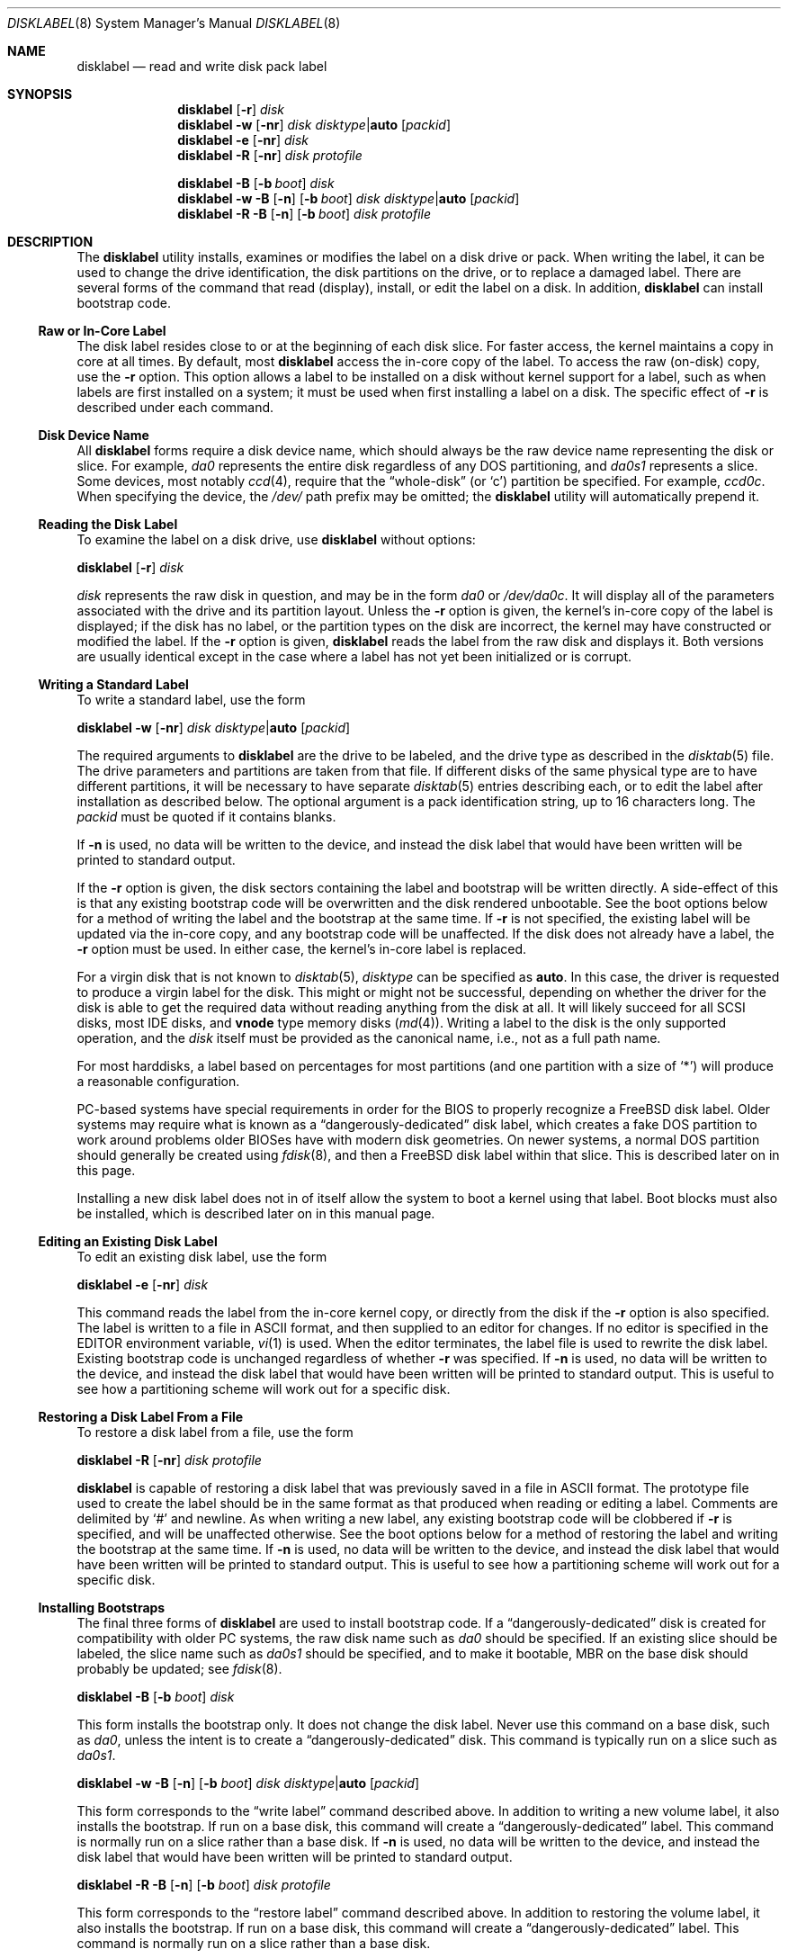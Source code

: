 .\" Copyright (c) 1987, 1988, 1991, 1993
.\"	The Regents of the University of California.  All rights reserved.
.\"
.\" This code is derived from software contributed to Berkeley by
.\" Symmetric Computer Systems.
.\"
.\" Redistribution and use in source and binary forms, with or without
.\" modification, are permitted provided that the following conditions
.\" are met:
.\" 1. Redistributions of source code must retain the above copyright
.\"    notice, this list of conditions and the following disclaimer.
.\" 2. Redistributions in binary form must reproduce the above copyright
.\"    notice, this list of conditions and the following disclaimer in the
.\"    documentation and/or other materials provided with the distribution.
.\" 3. All advertising materials mentioning features or use of this software
.\"    must display the following acknowledgment:
.\"	This product includes software developed by the University of
.\"	California, Berkeley and its contributors.
.\" 4. Neither the name of the University nor the names of its contributors
.\"    may be used to endorse or promote products derived from this software
.\"    without specific prior written permission.
.\"
.\" THIS SOFTWARE IS PROVIDED BY THE REGENTS AND CONTRIBUTORS ``AS IS'' AND
.\" ANY EXPRESS OR IMPLIED WARRANTIES, INCLUDING, BUT NOT LIMITED TO, THE
.\" IMPLIED WARRANTIES OF MERCHANTABILITY AND FITNESS FOR A PARTICULAR PURPOSE
.\" ARE DISCLAIMED.  IN NO EVENT SHALL THE REGENTS OR CONTRIBUTORS BE LIABLE
.\" FOR ANY DIRECT, INDIRECT, INCIDENTAL, SPECIAL, EXEMPLARY, OR CONSEQUENTIAL
.\" DAMAGES (INCLUDING, BUT NOT LIMITED TO, PROCUREMENT OF SUBSTITUTE GOODS
.\" OR SERVICES; LOSS OF USE, DATA, OR PROFITS; OR BUSINESS INTERRUPTION)
.\" HOWEVER CAUSED AND ON ANY THEORY OF LIABILITY, WHETHER IN CONTRACT, STRICT
.\" LIABILITY, OR TORT (INCLUDING NEGLIGENCE OR OTHERWISE) ARISING IN ANY WAY
.\" OUT OF THE USE OF THIS SOFTWARE, EVEN IF ADVISED OF THE POSSIBILITY OF
.\" SUCH DAMAGE.
.\"
.\"	@(#)disklabel.8	8.2 (Berkeley) 4/19/94
.\" $FreeBSD$
.\"
.Dd March 15, 2003
.Dt DISKLABEL 8
.Os
.Sh NAME
.Nm disklabel
.Nd read and write disk pack label
.Sh SYNOPSIS
.Nm
.Op Fl r
.Ar disk
.Nm
.Fl w
.Op Fl nr
.Ar disk disktype Ns | Ns Cm auto
.Op Ar packid
.Nm
.Fl e
.Op Fl nr
.Ar disk
.Nm
.Fl R
.Op Fl nr
.Ar disk protofile
.Pp
.Nm
.Fl B
.Op Fl b Ar boot
.Ar disk
.Nm
.Fl w B
.Op Fl n
.Op Fl b Ar boot
.Ar disk disktype Ns | Ns Cm auto
.Op Ar packid
.Nm
.Fl R B
.Op Fl n
.Op Fl b Ar boot
.Ar disk protofile
.Sh DESCRIPTION
The
.Nm
utility
installs, examines or modifies the label on a disk drive or pack.
When writing
the label, it can be used to change the drive identification, the disk
partitions on the drive, or to replace a damaged label.
There are several forms
of the command that read (display), install, or edit the label on a disk.
In addition,
.Nm
can install bootstrap code.
.Ss Raw or In-Core Label
The disk label resides close to or at the beginning of each disk slice.
For faster access, the kernel maintains a copy in core at all times.
By default, most
.Nm
access the in-core copy of the label.
To access the raw (on-disk) copy, use the
.Fl r
option.
This option allows a label to be installed on a disk without kernel
support for a label, such as when labels are first installed on a system; it
must be used when first installing a label on a disk.
The specific effect of
.Fl r
is described under each command.
.Ss Disk Device Name
All
.Nm
forms require a disk device name, which should always be the raw
device name representing the disk or slice.
For example,
.Pa da0
represents the entire disk regardless of any
.Tn DOS
partitioning,
and
.Pa da0s1
represents a slice.
Some devices, most notably
.Xr ccd 4 ,
require that the
.Dq whole-disk
(or
.Ql c )
partition be specified.
For example,
.Pa ccd0c .
When specifying the device,
the
.Pa /dev/
path prefix may be omitted;
the
.Nm
utility will automatically prepend it.
.Ss Reading the Disk Label
To examine the label on a disk drive, use
.Nm
without options:
.Pp
.Nm
.Op Fl r
.Ar disk
.Pp
.Ar disk
represents the raw disk in question, and may be in the form
.Pa da0
or
.Pa /dev/da0c .
It will display all of the parameters associated with the drive and its
partition layout.
Unless the
.Fl r
option is given,
the kernel's in-core copy of the label is displayed;
if the disk has no label, or the partition types on the disk are incorrect,
the kernel may have constructed or modified the label.
If the
.Fl r
option is given,
.Nm
reads the label from the raw disk and displays it.
Both versions are usually
identical except in the case where a label has not yet been initialized or
is corrupt.
.Ss Writing a Standard Label
To write a standard label, use the form
.Pp
.Nm
.Fl w
.Op Fl nr
.Ar disk disktype Ns | Ns Cm auto
.Op Ar packid
.Pp
The required arguments to
.Nm
are the drive to be labeled, and the drive type as described in the
.Xr disktab 5
file.
The drive parameters and partitions are taken from that file.
If different disks of the same physical type are to have different partitions,
it will be necessary to have separate
.Xr disktab 5
entries describing each, or to edit
the label after installation as described below.
The optional argument is a
pack identification string, up to 16 characters long.
The
.Ar packid
must be quoted if it contains blanks.
.Pp
If
.Fl n
is used, no data will be written to the device, and instead the
disk label that would have been written will be printed to standard output.
.Pp
If the
.Fl r
option is given, the disk sectors containing the label and bootstrap
will be written directly.
A side-effect of this is that any existing bootstrap code will be overwritten
and the disk rendered unbootable.
See the boot options below for a method of
writing the label and the bootstrap at the same time.
If
.Fl r
is not specified,
the existing label will be updated via the in-core copy, and any bootstrap
code will be unaffected.
If the disk does not already have a label, the
.Fl r
option must be used.
In either case, the kernel's in-core label is replaced.
.Pp
For a virgin disk that is not known to
.Xr disktab 5 ,
.Ar disktype
can be specified as
.Cm auto .
In this case, the driver is requested to produce a virgin label for the
disk.
This might or might not be successful, depending on whether the
driver for the disk is able to get the required data without reading
anything from the disk at all.
It will likely succeed for all
.Tn SCSI
disks, most
.Tn IDE
disks, and
.Cm vnode
type memory disks
.Pq Xr md 4 .
Writing a label to the
disk is the only supported operation, and the
.Ar disk
itself must be provided as the canonical name, i.e., not as a full
path name.
.Pp
For most harddisks, a label based on percentages for most partitions (and
one partition with a size of
.Ql * )
will produce a reasonable configuration.
.Pp
PC-based systems have special requirements in order for the
.Tn BIOS
to properly recognize a
.Fx
disk label.
Older systems may require what is known as a
.Dq dangerously-dedicated
disk label, which creates a fake
.Tn DOS
partition to work around problems older
.Tn BIOS Ns es
have with modern disk geometries.
On newer systems, a normal
.Tn DOS
partition should generally be created using
.Xr fdisk 8 ,
and then a
.Fx
disk label within that slice.
This is described later on in this page.
.Pp
Installing a new disk label does not in of itself allow the system to boot
a kernel using that label.
Boot blocks must also be installed, which is
described later on in this manual page.
.Ss Editing an Existing Disk Label
To edit an existing disk label, use the form
.Pp
.Nm
.Fl e
.Op Fl nr
.Ar disk
.Pp
This command reads the label from the in-core kernel copy, or directly from the
disk if the
.Fl r
option is also specified.
The label is written to a file in
.Tn ASCII
format, and then supplied to an editor for changes.
If no editor is specified in the
.Ev EDITOR
environment variable,
.Xr vi 1
is used.
When the editor terminates, the label file is used to rewrite the disk label.
Existing bootstrap code is unchanged regardless of whether
.Fl r
was specified.
If
.Fl n
is used, no data will be written to the device, and instead the
disk label that would have been written will be printed to standard output.
This is
useful to see how a partitioning scheme will work out for a specific disk.
.Ss Restoring a Disk Label From a File
To restore a disk label from a file, use the form
.Pp
.Nm
.Fl R
.Op Fl nr
.Ar disk protofile
.Pp
.Nm
is capable of restoring a disk label that was previously saved in a file in
.Tn ASCII
format.
The prototype file used to create the label should be in the same format as that
produced when reading or editing a label.
Comments are delimited by
.Ql #
and newline.
As when writing a new label, any existing bootstrap code will be
clobbered if
.Fl r
is specified, and will be unaffected otherwise.
See the boot options below for a
method of restoring the label and writing the bootstrap at the same time.
If
.Fl n
is used, no data will be written to the device, and instead the
disk label that would have been written will be printed to standard output.
This is
useful to see how a partitioning scheme will work out for a specific disk.
.Ss Installing Bootstraps
The final three forms of
.Nm
are used to install bootstrap code.
If a
.Dq dangerously-dedicated
disk is created for compatibility with older PC systems,
the raw disk name such as
.Pa da0
should be specified.
If an existing slice should be labeled,
the slice name such as
.Pa da0s1
should be specified,
and to make it bootable,
.Tn MBR
on the base disk should probably be updated; see
.Xr fdisk 8 .
.Pp
.Nm
.Fl B
.Op Fl b Ar boot
.Ar disk
.Pp
This form installs the bootstrap only.
It does not change the disk label.
Never use this command on a base disk, such as
.Pa da0 ,
unless the intent is to create a
.Dq dangerously-dedicated
disk.
This command is typically run on a slice such as
.Pa da0s1 .
.Pp
.Nm
.Fl w B
.Op Fl n
.Op Fl b Ar boot
.Ar disk disktype Ns | Ns Cm auto
.Op Ar packid
.Pp
This form corresponds to the
.Dq "write label"
command described above.
In addition to writing a new volume label, it also installs the bootstrap.
If run on a base disk, this command will create a
.Dq dangerously-dedicated
label.
This command is normally run on a slice rather than a base disk.
If
.Fl n
is used, no data will be written to the device, and instead the
disk label that would have been written will be printed to standard output.
.Pp
.Nm
.Fl R B
.Op Fl n
.Op Fl b Ar boot
.Ar disk protofile
.Pp
This form corresponds to the
.Dq "restore label"
command described above.
In addition to restoring the volume label, it also installs the bootstrap.
If run on a base disk, this command will create a
.Dq dangerously-dedicated
label.
This command is normally run on a slice rather than a base disk.
.Pp
The bootstrap commands always access the disk directly, so it is not necessary
to specify the
.Fl r
option.
If
.Fl n
is used, no data will be written to the device, and instead the
disk label that would have been written will be printed to standard output.
.Pp
The bootstrap code is comprised of two boot programs compiled into a single
.Pa /boot/boot
image.
An alternative boot image may be specified with the
.Fl b
option.
.Ss Initializing/Formatting a Bootable Disk From Scratch
To initialize a disk from scratch, the following sequence is recommended.
Please note that this will wipe everything that was previously on the disk,
including any
.No non- Ns Fx
slices.
.Bl -enum
.It
Use
.Xr fdisk 8
to initialize the hard disk, and create a slice table, referred to
as the
.Dq "partition table"
in
Tn DOS .
.It
Use
.Nm
to define partitions on
.Fx
slices created in the previous step.
.It
Finally use
.Xr newfs 8
to create file systems on new partitions.
.El
.Pp
A typical partitioning scheme would be to have an
.Ql a
partition
of approximately 128MB to hold the root file system, a
.Ql b
partition for
swap, a
.Ql d
partition for
.Pa /var
(usually 128MB), an
.Ql e
partition
for
.Pa /var/tmp
(usually 128MB), an
.Ql f
partition for
.Pa /usr
(usually around 2GB),
and finally a
.Ql g
partition for
.Pa /home
(usually all remaining space).
Your mileage may vary.
.Pp
.Nm fdisk Fl BI Pa da0
.Pp
.Nm
.Fl w B
.Pa da0s1
.Cm auto
.Pp
.Nm
.Fl e
.Pa da0s1
.Sh FILES
.Bl -tag -width ".Pa /etc/disktab" -compact
.It Pa /boot/boot
Default boot image.
.It Pa /etc/disktab
Disk description file.
.El
.Sh SAVED FILE FORMAT
The
.Nm
utility
uses an
.Tn ASCII
version of the label when examining, editing, or restoring a disk
label.
The format is:
.Bd -literal -offset 4n
# /dev/da1c:
type: SCSI
disk: da0s1
label:
flags:
bytes/sector: 512
sectors/track: 51
tracks/cylinder: 19
sectors/cylinder: 969
cylinders: 1211
sectors/unit: 1173930
rpm: 3600
interleave: 1
trackskew: 0
cylinderskew: 0
headswitch: 0           # milliseconds
track-to-track seek: 0  # milliseconds
drivedata: 0

8 partitions:
#        size   offset    fstype   [fsize bsize bps/cpg]
  a:    81920        0    4.2BSD     1024  8192    16   # (Cyl.    0 - 84*)
  b:   160000    81920      swap                        # (Cyl.   84* - 218*)
  c:  1173930        0    unused        0     0         # (Cyl.    0 - 1211*)
  h:   962010   211920     vinum                        # (Cyl.  218*- 1211*)
.Ed
.Pp
Lines starting with a
.Ql #
mark are comments.
Most of the other specifications are no longer used.
The ones which must still be set correctly are:
.Pp
.Bl -inset
.It Ar label
is an optional label, set by the
.Ar packid
option when writing a label.
.It Ar flags
may be
.Cm removable , ecc
or
.Cm badsect .
.Cm removable
is set for removable media drives, but no current
.Fx
driver evaluates this
flag.
.Cm ecc
is no longer supported;
.Cm badsect
specifies that the drive can perform bad sector remapping.
.It Ar sectors/unit
describes the total size of the disk.
This value must be correct.
.It Ar "the partition table"
is the
.Ux
partition table, not the
.Tn DOS
partition table described in
.Xr fdisk 8 .
.El
.Pp
The partition table can have up to 8 entries.
It contains the following information:
.Bl -tag -width indent
.It Ar #
The partition identifier is a single letter in the range
.Ql a
to
.Ql h .
By convention, partition
.Ql c
is reserved to describe the entire disk.
.It Ar size
The size of the partition in sectors,
.Cm K
(kilobytes - 1024),
.Cm M
(megabytes - 1024*1024),
.Cm G
(gigabytes - 1024*1024*1024),
.Cm %
(percentage of free space
.Em after
removing any fixed-size partitions other than partition
.Ql c ) ,
or
.Cm *
(all remaining free space
.Em after
fixed-size and percentage partitions).
For partition
.Ql c ,
a size of
.Cm *
indicates the entire disk.
Lowercase versions of
.Cm K , M ,
and
.Cm G
are allowed.
Size and type should be specifed without any spaces between them.
.Pp
Example: 2097152, 1G, 1024M and 1048576K are all the same size
(assuming 512-byte sectors).
.It Ar offset
The offset of the start of the partition from the beginning of the
drive in sectors, or
.Cm *
to have
.Nm
calculate the correct offset to use (the end of the previous partition plus
one, ignoring partition
.Ql c .
For partition
.Ql c ,
.Cm *
will be interpreted as an offset of 0.
.It Ar fstype
Describes the purpose of the partition.
The example shows all currently used partition types.
For
.Tn UFS
file systems and
.Xr ccd 4
partitions, use type
.Cm 4.2BSD .
For Vinum drives, use type
.Cm vinum .
Other common types are
.Cm swap
and
.Cm unused .
By convention, partition
.Ql c
represents the entire slice and should be of type
.Cm unused ,
though
.Nm
does not enforce this convention.
The
.Nm
utility
also knows about a number of other partition types,
none of which are in current use.
(See the definitions starting with
.Dv FS_UNUSED
in
.Aq Pa sys/disklabel.h
for more details.)
.It Ar fsize
For
.Cm 4.2BSD
and
.Tn LFS
file systems only, the fragment size.
Defaults to 1024 for partitions smaller than 1GB,
4096 for partitions 1GB or larger.
.It Ar bsize
For
.Cm 4.2BSD
and
.Tn LFS
file systems only, the block size.
Defaults to 8192 for partitions smaller than 1GB,
16384 for partitions 1GB or larger.
.It Ar bps/cpg
For
.Cm 4.2BSD
file systems, the number of cylinders in a cylinder group.
For
.Tn LFS
file systems, the segment shift value.
Defaults to 16 for partitions smaller than 1GB,
64 for partitions 1GB or larger.
.El
.Pp
The remainder of the line is a comment and shows the cylinder allocations based
on the obsolete (but possibly correct) geometry information about the drive.
The asterisk
.Pq Ql *
indicates that the partition does not begin or end exactly on a
cylinder boundary.
.Sh EXAMPLES
.Dl "disklabel da0s1"
.Pp
Display the in-core label for the first slice of the
.Pa da0
disk, as obtained via
.Pa /dev/da0s1 .
(If the disk is
.Dq dangerously-dedicated ,
the base disk name should be specified, such as
.Pa da0 . )
.Pp
.Dl "disklabel da0s1 > savedlabel"
.Pp
Save the in-core label for
.Pa da0s1
into the file
.Pa savedlabel .
This file can be used with the
.Fl R
option to restore the label at a later date.
.Pp
.Dl "disklabel -w -r /dev/da0s1 da2212 foo"
.Pp
Create a label for
.Pa da0s1
based on information for
.Dq da2212
found in
.Pa /etc/disktab .
Any existing bootstrap code will be clobbered
and the disk rendered unbootable.
.Pp
.Dl "disklabel -e -r da0s1"
.Pp
Read the on-disk label for
.Pa da0s1 ,
edit it, and reinstall in-core as well as on-disk.
Existing bootstrap code is unaffected.
.Pp
.Dl "disklabel -e -r -n da0s1"
.Pp
Read the on-disk label for
.Pa da0s1 ,
edit it, and display what the new label would be (in sectors).
It does
.Em not
install the new label either in-core or on-disk.
.Pp
.Dl "disklabel -r -w da0s1 auto"
.Pp
Try to auto-detect the required information from
.Pa da0s1 ,
and write a new label to the disk.
Use another
.Nm Fl e
command to edit the
partitioning and file system information.
.Pp
.Dl "disklabel -R da0s1 savedlabel"
.Pp
Restore the on-disk and in-core label for
.Pa da0s1
from information in
.Pa savedlabel .
Existing bootstrap code is unaffected.
.Pp
.Dl "disklabel -R -n da0s1 label_layout"
.Pp
Display what the label would be for
.Pa da0s1
using the partition layout in
.Pa label_layout .
This is useful for determining how much space would be alloted for various
partitions with a labelling scheme using
.Cm % Ns -based
or
.Cm *
partition sizes.
.Pp
.Dl "disklabel -B da0s1"
.Pp
Install a new bootstrap on
.Pa da0s1 .
The boot code comes from
.Pa /boot/boot .
On-disk and in-core labels are unchanged.
.Pp
.Dl "disklabel -w -B /dev/da0s1 -b newboot da2212"
.Pp
Install a new label and bootstrap.
The label is derived from
.Xr disktab 5
information for
.Dq da2212 ,
and installed both in-core and on-disk.
The bootstrap code comes from the file
.Pa newboot
in the current working directory.
.Bd -literal -offset indent
dd if=/dev/zero of=/dev/da0 bs=512 count=32
fdisk -BI da0
dd if=/dev/zero of=/dev/da0s1 bs=512 count=32
disklabel -w -B da0s1 auto
disklabel -e da0s1
.Ed
.Pp
Completely wipe any prior information on the disk, creating a new bootable
disk with a
.Tn DOS
partition table containing one slice, covering the whole disk.
Initialize the label on this slice,
then edit it.
The
.Xr dd 1
commands are optional, but may be necessary for some
.Tn BIOS Ns es
to properly
recognize the disk.
.Pp
This is an example disk label that uses some of the new partition size types
such as
.Cm % , M , G ,
and
.Cm * ,
which could be used as a source file for
.Dq Li "disklabel -R ad0s1c new_label_file" :
.Bd -literal -offset 4n
# /dev/ad0s1c:
type: ESDI
disk: ad0s1
label:
flags:
bytes/sector: 512
sectors/track: 63
tracks/cylinder: 16
sectors/cylinder: 1008
cylinders: 40633
sectors/unit: 40959009
rpm: 3600
interleave: 1
trackskew: 0
cylinderskew: 0
headswitch: 0		# milliseconds
track-to-track seek: 0	# milliseconds
drivedata: 0

8 partitions:
#        size   offset    fstype   [fsize bsize bps/cpg]
  a:   400M        0    4.2BSD     4096 16384    75 	# (Cyl.    0 - 812*)
  b:     1G        *      swap
  c:      *        *    unused
  e: 204800        *    4.2BSD
  f:     5g        *    4.2BSD
  g:      *        *    4.2BSD
.Ed
.Sh SEE ALSO
.Xr ccd 4 ,
.Xr md 4 ,
.Xr disklabel 5 ,
.Xr disktab 5 ,
.Xr boot0cfg 8 ,
.Xr fdisk 8 ,
.Xr vinum 8
.Sh DIAGNOSTICS
The kernel device drivers will not allow the size of a disk partition
to be decreased or the offset of a partition to be changed while it is open.
Some device drivers create a label containing only a single large partition
if a disk is unlabeled; thus, the label must be written to the
.Ql a
partition of the disk while it is open.
This sometimes requires the desired label to be set in two steps,
the first one creating at least one other partition,
and the second one setting the label on the new partition
while shrinking the
.Ql a
partition.
.Pp
On some machines, the bootstrap code may not fit entirely in the area
allocated for it by some file systems.
As a result,
it may not be possible to have file systems on some partitions of a
.Dq bootable
disk.
When installing bootstrap code,
.Nm
checks for these cases.
If the installed boot code would overlap a partition of type
.Dv FS_UNUSED ,
it is marked as type
.Dv FS_BOOT .
The
.Xr newfs 8
utility will disallow creation of file systems on
.Dv FS_BOOT
partitions.
Conversely, if a partition has a type other than
.Dv FS_UNUSED
or
.Dv FS_BOOT ,
.Nm
will not install bootstrap code that overlaps it.
.Sh BUGS
When a disk name is given without a full pathname,
the constructed device name uses the
.Ql c
partition.
.Pp
For the i386 architecture, the primary bootstrap sector contains
an embedded
.Em fdisk
table.
The
.Nm
utility takes care to not clobber it when installing a bootstrap only
.Pq Fl B ,
or when editing an existing label
.Pq Fl e ,
but it unconditionally writes the primary bootstrap program onto
the disk for
.Fl w
or
.Fl R ,
thus replacing the
.Em fdisk
table by the dummy one in the bootstrap program.
This is only of
concern if the disk is fully dedicated, so that the
.Fx
disk label
starts at absolute block 0 on the disk.
.Pp
The
.Nm
utility
does not perform all possible error checking.
Warning is given if partitions overlap,
if an absolute offset does not match the expected offset,
if the
.Ql c
partition does not start at 0 or does not cover the entire slice,
if a partition runs past the end of the device,
and a number of other errors,
but no warning is given if space remains unused.
